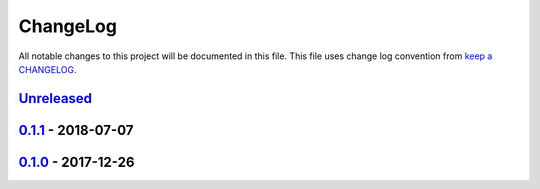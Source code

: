 ChangeLog
#########

All notable changes to this project will be documented in this file.
This file uses change log convention from `keep a CHANGELOG`_.


`Unreleased`_
*************

`0.1.1`_ - 2018-07-07
**********************

`0.1.0`_ - 2017-12-26
**********************


.. _`Unreleased`: https://github.com/hadenlabs/ansible-role-postgresql/compare/0.1.1...HEAD
.. _0.1.1: https://github.com/hadenlabs/ansible-role-postgresql/compare/0.1.0...0.1.1
.. _0.1.0: https://github.com/hadenlabs/ansible-role-postgresql/compare/0.0.0...0.1.0

.. _`keep a CHANGELOG`: http://keepachangelog.com/en/0.3.0/
